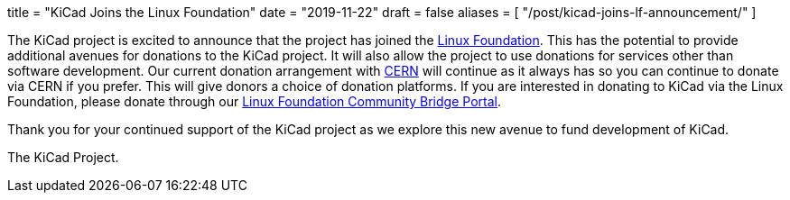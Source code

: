 +++
title = "KiCad Joins the Linux Foundation"
date = "2019-11-22"
draft = false
aliases = [
    "/post/kicad-joins-lf-announcement/"
]
+++

The KiCad project is excited to announce that the project has joined the
https://www.linuxfoundation.org/[Linux Foundation].  This has the potential
to provide additional avenues for donations to the KiCad project.  It will
also allow the project to use donations for services other than software
development.  Our current donation arrangement with https://home.cern/[CERN]
will continue as it always has so you can continue to donate via CERN if you
prefer.  This will give donors a choice of donation platforms.  If you are
interested in donating to KiCad via the Linux Foundation, please donate
through our
https://funding.communitybridge.org/projects/06d36004-70a3-4f1f-8ae3-d0b2dd98815d/payments[Linux Foundation Community Bridge Portal].

Thank you for your continued support of the KiCad project as we explore this
new avenue to fund development of KiCad.

The KiCad Project.
